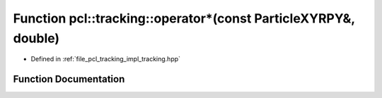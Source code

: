 .. _exhale_function_tracking_8hpp_1ae2e609bb62b78c11e95fb49a0b6d5425:

Function pcl::tracking::operator\*(const ParticleXYRPY&, double)
================================================================

- Defined in :ref:`file_pcl_tracking_impl_tracking.hpp`


Function Documentation
----------------------


.. doxygenfunction:: pcl::tracking::operator*(const ParticleXYRPY&, double)
